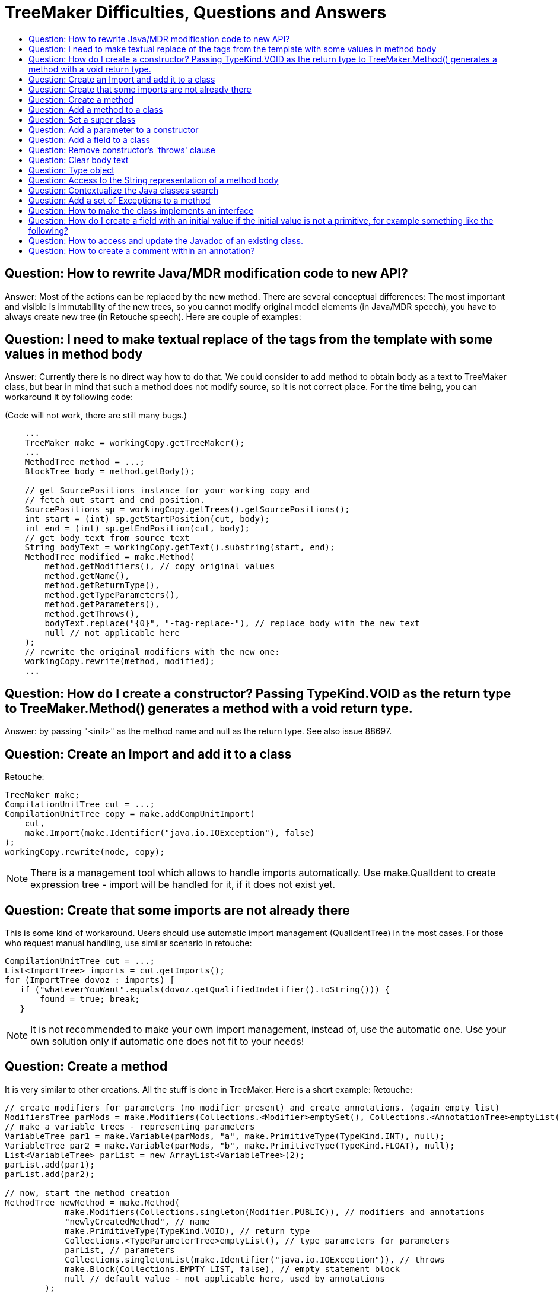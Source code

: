 // 
//     Licensed to the Apache Software Foundation (ASF) under one
//     or more contributor license agreements.  See the NOTICE file
//     distributed with this work for additional information
//     regarding copyright ownership.  The ASF licenses this file
//     to you under the Apache License, Version 2.0 (the
//     "License"); you may not use this file except in compliance
//     with the License.  You may obtain a copy of the License at
// 
//       http://www.apache.org/licenses/LICENSE-2.0
// 
//     Unless required by applicable law or agreed to in writing,
//     software distributed under the License is distributed on an
//     "AS IS" BASIS, WITHOUT WARRANTIES OR CONDITIONS OF ANY
//     KIND, either express or implied.  See the License for the
//     specific language governing permissions and limitations
//     under the License.
//

= TreeMaker Difficulties, Questions and Answers
:page-layout: wiki
:page-tags: wiki, devfaq, needsreview
:jbake-status: published
:keywords: Apache NetBeans wiki JavaHT TreeMakerQA
:description: Apache NetBeans wiki JavaHT TreeMakerQA
:toc: left
:toc-title:
:page-syntax: true
:page-aliases: ROOT:wiki/JavaHT_TreeMakerQA.adoc

== Question: How to rewrite Java/MDR modification code to new API?

Answer: Most of the actions can be replaced by the new method. There are several conceptual differences: The most important and visible is immutability of the new trees, so you cannot modify original model elements (in Java/MDR speech), you have to always create new tree (in Retouche speech). Here are couple of examples:

== Question: I need to make textual replace of the tags from the template with some values in method body

Answer: Currently there is no direct way how to do that. We could consider to add method to obtain body as a text to TreeMaker class, but bear in mind that such a method does not modify source, so it is not correct place. For the time being, you can workaround it by following code:

(Code will not work, there are still many bugs.)

[source,java]
----

    ...
    TreeMaker make = workingCopy.getTreeMaker();
    ...
    MethodTree method = ...;
    BlockTree body = method.getBody();

    // get SourcePositions instance for your working copy and
    // fetch out start and end position.
    SourcePositions sp = workingCopy.getTrees().getSourcePositions();
    int start = (int) sp.getStartPosition(cut, body);
    int end = (int) sp.getEndPosition(cut, body);
    // get body text from source text
    String bodyText = workingCopy.getText().substring(start, end);
    MethodTree modified = make.Method(
        method.getModifiers(), // copy original values
        method.getName(),
        method.getReturnType(),
        method.getTypeParameters(),
        method.getParameters(),
        method.getThrows(),
        bodyText.replace("{0}", "-tag-replace-"), // replace body with the new text
        null // not applicable here
    );
    // rewrite the original modifiers with the new one:
    workingCopy.rewrite(method, modified);
    ...
----

== Question: How do I create a constructor? Passing TypeKind.VOID as the return type to TreeMaker.Method() generates a method with a void return type.

Answer: by passing "<init>" as the method name and null as the return type. See also issue 88697.

== Question: Create an Import and add it to a class

Retouche:

[source,java]
----
TreeMaker make;
CompilationUnitTree cut = ...;
CompilationUnitTree copy = make.addCompUnitImport(
    cut, 
    make.Import(make.Identifier("java.io.IOException"), false)
);
workingCopy.rewrite(node, copy);
---- 

NOTE: There is a management tool which allows to handle imports automatically. Use make.QualIdent to create expression tree - import will be handled for it, if it does not exist yet.

== Question: Create that some imports are not already there

This is some kind of workaround. Users should use automatic import management (QualIdentTree) in the most cases. For those who request manual handling, use similar scenario in retouche:

[source,java]
----
CompilationUnitTree cut = ...;
List<ImportTree> imports = cut.getImports();
for (ImportTree dovoz : imports) [
   if ("whateverYouWant".equals(dovoz.getQualifiedIndetifier().toString())) {
       found = true; break;
   }
----

NOTE: It is not recommended to make your own import management, instead of, use the automatic one. Use your own solution only if automatic one does not fit to your needs!

== Question: Create a method

It is very similar to other creations. All the stuff is done in TreeMaker. Here is a short example: Retouche:

[source,java]
----
// create modifiers for parameters (no modifier present) and create annotations. (again empty list)
ModifiersTree parMods = make.Modifiers(Collections.<Modifier>emptySet(), Collections.<AnnotationTree>emptyList());
// make a variable trees - representing parameters
VariableTree par1 = make.Variable(parMods, "a", make.PrimitiveType(TypeKind.INT), null);
VariableTree par2 = make.Variable(parMods, "b", make.PrimitiveType(TypeKind.FLOAT), null);
List<VariableTree> parList = new ArrayList<VariableTree>(2);
parList.add(par1);
parList.add(par2);

// now, start the method creation
MethodTree newMethod = make.Method(
            make.Modifiers(Collections.singleton(Modifier.PUBLIC)), // modifiers and annotations
            "newlyCreatedMethod", // name
            make.PrimitiveType(TypeKind.VOID), // return type
            Collections.<TypeParameterTree>emptyList(), // type parameters for parameters
            parList, // parameters
            Collections.singletonList(make.Identifier("java.io.IOException")), // throws 
            make.Block(Collections.EMPTY_LIST, false), // empty statement block
            null // default value - not applicable here, used by annotations
        );
----

== Question: Add a method to a class

Consider you have created method and want to add it to a superclass:

Java/MDR:

[source,java]
----
Class clazz = ...;
Method method = ...;
clazz.getContents().add(method);
----

Retouche:

[source,java]
----
TreeMaker make = ...;
ClassTree clazz = ...;
MethodTree method = make.Method(...);
ClassTree copy = make.addClassMember(clazz, method);
workingCopy.rewrite(clazz, copy);
----

== Question: Set a super class

Java/MDR:

[source,java]
----
Class clazz = ...;
clazz.setSuperClassName("motherClassName");
----

Retouche:

[source,java]
----
ClassTree clazz = ...;
ClassTree copy = clazz.setExtends(clazz, make.Identifier("MotherClassName");
workingCopy.rewrite(clazz, copy);
----

== Question: Add a parameter to a constructor

Java/MDR:

[source,java]
----
Constructor construct = tgtClass.getConstructor(new ArrayList(), false);
Parameter param = pkg.getParameter().createParameter(
        "theRef", // NOI18N
        Collections.EMPTY_LIST, // annotations
        false, // is final
        getTypeRef(pkg, mbean.getWrappedClassName()), // typename
        0, // dimCount
        false);
construct.getParameters().add(param);
----

Retouche:

[source,java]
----
TreeMaker make = ...;
ClassTree clazz = ...;
MethodTree constr = ...;
VariableTree var = make.Variable(make.Modifiers(Collections.<Modifier>emptySet()), "theRef", make.Identifier("someType"), null);
MethodTree copy = make.addMethodParameter(constr, var);
workingCopy.rewrite(constr, copy);
----

== Question: Add a field to a class

Java/MDR:

[source,java]
----
Class clazz = ...;
Field refField = pkg.getField().createField("theRef", Collections.EMPTY_LIST, Modifier.PRIVATE, null, ...);
clazz.getFeatures().add(0, refField);
----

Retouche:

[source,java]
----
TreeMaker make = ...;
ClassTree clazz = ...;
VariableTree var = make.Variable(make.Modifiers(Modifier.PUBLIC), "theRef", make.Identifier("someType", null);
ClassTree clazzCopy = make.insertClassMember(0, var);
workingCopy.rewrite(clazz, clazzCopy);
----

NOTE: All fields, local variables and parameters is represented by VariableTree in Jsr199.

== Question: Remove constructor's 'throws' clause

Java/MDR:

[source,java]
----
Constructor construct = ...;
construct.getExceptionNames().clear();
----

Retouche:

[source,java]
----
TreeMaker make = ...;
MethodTree method = ...;
MethodTree modified = make.Method( // copy original values
    method.getModifiers(),
    method.getName(),
    method.getReturnType(),
    method.getTypeParameters(),
    method.getParameters(),
    Collections.<ExpressionTree>emptyList(), // use empty list instead of orig. value
    method.getBody(),
    null // not applicable here
);
workingCopy.rewrite(method, modified);
----

For exact 'throws' item removal, you can use methods make.removeMethodThrows(...) in TreeMaker class.

== Question: Clear body text

Java/MDR:

[source,java]
----
Method method = ...;
method.setBodyText("");
----

Retouche:

[source,java]
----
TreeMaker make = ...;
MethodTree method = ..;
BlockTree emptyBlock = make.Block(Collections.<StatementTree>emptyList(), false);
workingCopy.rewrite(method.getBody(), emptyBlock);
----

== Question: Type object
== Question: Access to the String representation of a method body

There is not any direct support for such a functionality. You have to obtain positions and then cut the string from the source. We consider about adding such a method somewhere to the API. (Currently no suitable places has been found.)

Java/MDR:

[source,java]
----
    String bodyText = method.getBodyText();
----

Retouche:

[source,java]
----
    ...
    TreeMaker make = workingCopy.getTreeMaker();
    ...
    MethodTree method = ...;
    BlockTree body = method.getBody();

    // get SourcePositions instance for your working copy and
    // fetch out start and end position.
    SourcePositions sp = workingCopy.getTrees().getSourcePositions();
    int start = (int) sp.getStartPosition(cut, body);
    int end = (int) sp.getEndPosition(cut, body);
    // get body text from source text
    String bodyText = workingCopy.getText().substring(start, end);
----

== Question: Contextualize the Java classes search
== Question: Add a set of Exceptions to a method

Java/MDR:

[source,java]
----
method.getExceptionNames().addAll(exceptions);
----

Retouche:

[source,java]
----
MethodTree node = ...; // original MethodTree node to modify
MethodTree copy = make.addMethodThrows(node, make.Identifier("IOException"));
copy = make.addMethodThrows(copy, make.Identifier("FileNotFoundException"));
workingCopy.rewrite(node, copy);
----

Short comment about functionality is available below in next question.

== Question: How to make the class implements an interface

Java/MDR:

[source,java]
----
JavaModelPackage pkg = (JavaModelPackage) tgtClass.refImmediatePackage();
tgtClass.getInterfaceNames().add(pkg.getMultipartId().createMultipartId(
            "MBeanRegistration", // NOI18N
            null,
            Collections.EMPTY_LIST));
----

Retouche:

[source,java]
----
workingCopy.toPhase(Phase.RESOLVED);
TreeMaker make = workingCopy.getTreeMaker();
ClassTree clazz = ...; // obtain class somewhere
ClassTree copy = class.addImplementsClause(make.Identifier("MBeanRegistration"));
workingCopy.rewrite(class, copy);
----

Java/MDR:

[source,java]
----
method.getExceptionNames().addAll(exceptions);
----

Retouche:

[source,java]
----
MethodTree method = ...;
List<ExpressionTree> listCopy = new ArrayList<ExpressionTree>(method.getThrows());
listCopy.add(exceptions);
MethodTree copy = make.Method(
       method.getModifiers(), 
       method.getName(), 
       method.getReturnType(), 
       method.getTypeParameters(), 
       method.getParameters(), 
       listCopy, 
       method.getBody(),
       null
);
workingCopy.rewrite(method, copy);
----

From the example above, it is obvious that this solution is not straightforward enough. You have also another chance how to do it:

[source,java]
----
Collection<IdentifierTree> exceptions = ...;
MethodTree method = ...;
MethodTree copy = make.addMethodThrows(method, make.Identifier("IOException"));
copy = make.addMethodThrows(copy, make.Identifier("FileNotFoundException"));
copy = make.addMethodThrows(copy, make.Identifier("IllegalArgumentException));
... etc.
workingCopy.rewrite(method, copy);
----

Bear in mind that in every next 'add' call, you have to use created copy instead of the original method MethodTree! (See the first parameter of addMethodThrows invocation.) This solution is shorter and simple to write, but it has minor performance impact when adding many items .It is up to user if he uses first or second solution, the result is the same. It is obvious that if you want to add just one item, you will use provided addMethodThrows method.

NOTE: Users can be confused when add multiple 'extends' clause to interface. Extends clause in interface is represented by 'implements' clause in class.


== Question: How do I create a field with an initial value if the initial value is not a primitive, for example something like the following?

[source,java]
----
MyClass field = Something.getMyClass();
----

Answer: Obviously you have to create appropriate tree, in the example above method invocation with member select tree inside.

Such a code might look like:

[source,java]
----
...
CompilationUnitTree cut = workingCopy.getCompilationUnit();
TreeMaker make = workingCopy.getTreeMaker();
ClassTree clazz = (ClassTree) cut.getTypeDecls().get(0);
VariableTree var = make.Variable(make.Modifiers(
    Collections.<Modifier>emptySet(), Collections.<AnnotationTree>emptyList()),
    "myField",
    make.Identifier("MyClass"),
    make.MethodInvocation(
    Collections.<ExpressionTree>emptyList(), 
    make.MemberSelect(
        make.Identifier("Something"), "getMyClass"),
        Collections.<ExpressionTree>emptyList()
    )
);
ClassTree copy = make.addClassMember(clazz, var);
workingCopy.rewrite(clazz, copy);
...
----

== Question: How to access and update the Javadoc of an existing class.

Currently totally broken, there are issues reported and will be addressed in M7: (#89873, #90302, #92325) There are methods in CommentHandlerService, they will be perhaps reused.

TIP: If you are not familiar with trees enough, write sample source code, run user action task against the source code and dump the tree to some readable form. That allows you to learn how expressions are represented in tree.


== Question: How to create a comment within an annotation?

It should be possible to add the comment using IdentifierTree (not a completely clean solution, though)

[source,java]
----
IdentifierTree commentTree = make.Identifier("/* ... */");
AnnotationTree newAnnotation = treeMaker.Annotation(
treeMaker.QualIdent("com.acme.InsertedAnnotation"),
Collections.singletonList(commentTree)); 
---- 

Taken from nbdev@netbeans.org / answered by jlahoda 